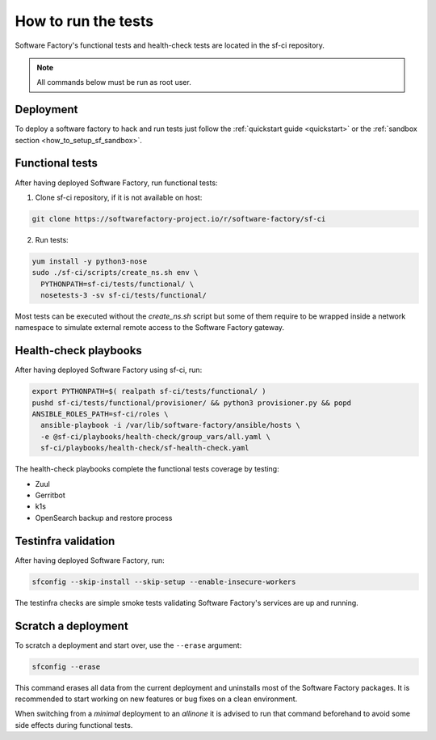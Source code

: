 .. _run_tests:

How to run the tests
--------------------

Software Factory's functional tests and health-check tests are located in the
sf-ci repository.

.. note::

  All commands below must be run as root user.

Deployment
..........

To deploy a software factory to hack and run tests just follow the
:ref:`quickstart guide <quickstart>` or the :ref:`sandbox section <how_to_setup_sf_sandbox>`.


Functional tests
................

After having deployed Software Factory, run functional tests:

1. Clone sf-ci repository, if it is not available on host:

.. code-block:: bash

  git clone https://softwarefactory-project.io/r/software-factory/sf-ci

2. Run tests:

.. code-block:: bash

 yum install -y python3-nose
 sudo ./sf-ci/scripts/create_ns.sh env \
   PYTHONPATH=sf-ci/tests/functional/ \
   nosetests-3 -sv sf-ci/tests/functional/

Most tests can be executed without the *create_ns.sh* script but some
of them require to be wrapped inside a network namespace to simulate
external remote access to the Software Factory gateway.


Health-check playbooks
......................

After having deployed Software Factory using sf-ci, run:

.. code-block:: bash

 export PYTHONPATH=$( realpath sf-ci/tests/functional/ )
 pushd sf-ci/tests/functional/provisioner/ && python3 provisioner.py && popd
 ANSIBLE_ROLES_PATH=sf-ci/roles \
   ansible-playbook -i /var/lib/software-factory/ansible/hosts \
   -e @sf-ci/playbooks/health-check/group_vars/all.yaml \
   sf-ci/playbooks/health-check/sf-health-check.yaml

The health-check playbooks complete the functional tests coverage by testing:

* Zuul
* Gerritbot
* k1s
* OpenSearch backup and restore process

Testinfra validation
....................

After having deployed Software Factory, run:

.. code-block:: bash

 sfconfig --skip-install --skip-setup --enable-insecure-workers

The testinfra checks are simple smoke tests validating Software Factory's
services are up and running.

Scratch a deployment
....................

To scratch a deployment and start over, use the ``--erase`` argument:

.. code-block:: bash

 sfconfig --erase

This command erases all data from the current deployment and uninstalls most of the
Software Factory packages. It is recommended to start working on new features or
bug fixes on a clean environment.

When switching from a *minimal* deployment to an *allinone* it is advised
to run that command beforehand to avoid some side effects during functional tests.
